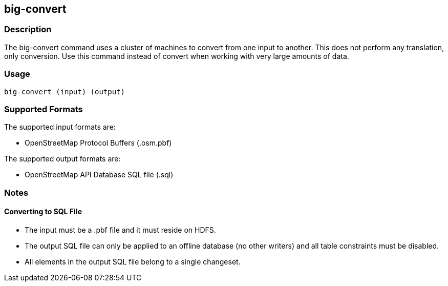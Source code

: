 == big-convert

=== Description

The +big-convert+ command uses a cluster of machines to convert from one input to another.  
This does not perform any translation, only conversion.  Use this command instead of
+convert+ when working with very large amounts of data.  

=== Usage

--------------------------------------
big-convert (input) (output)
--------------------------------------

=== Supported Formats

The supported input formats are:

* OpenStreetMap Protocol Buffers (.osm.pbf)

The supported output formats are:

* OpenStreetMap API Database SQL file (.sql)

=== Notes

==== Converting to SQL File

* The input must be a .pbf file and it must reside on HDFS.
* The output SQL file can only be applied to an offline database (no other writers) and all table constraints must be disabled.
* All elements in the output SQL file belong to a single changeset.

